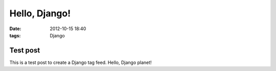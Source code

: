Hello, Django!
==============

:date: 2012-10-15 18:40
:tags: Django

Test post
---------

This is a test post to create a Django tag feed. Hello, Django planet!
